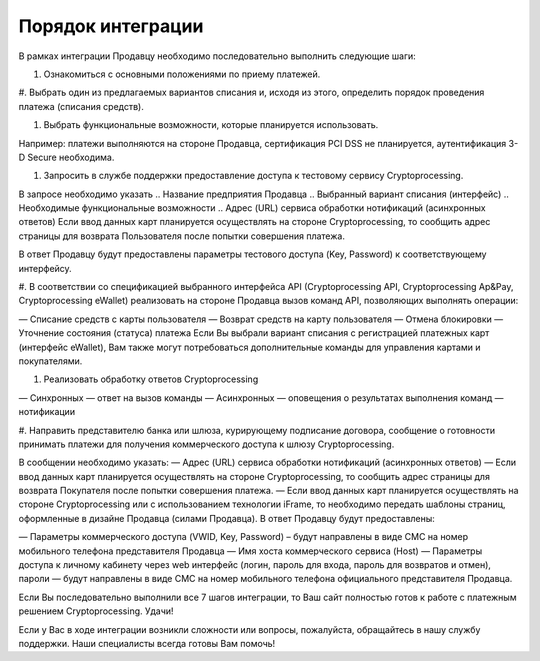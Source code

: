 Порядок интеграции
==================

В рамках интеграции Продавцу необходимо последовательно выполнить следующие шаги:

#. Ознакомиться с основными положениями по приему платежей.

#. Выбрать один из предлагаемых вариантов списания и, исходя из этого,
определить порядок проведения платежа (списания средств).

#. Выбрать функциональные возможности, которые планируется использовать.

Например: платежи выполняются на стороне Продавца, сертификация PCI DSS
не планируется, аутентификация 3-D Secure необходима.

#. Запросить в службе поддержки предоставление доступа к тестовому сервису Cryptoprocessing.

В запросе необходимо указать
.. Название предприятия Продавца
.. Выбранный вариант списания (интерфейс)
.. Необходимые функциональные возможности
.. Адрес (URL) сервиса обработки нотификаций (асинхронных ответов)
Если ввод данных карт планируется осуществлять на стороне Cryptoprocessing, то сообщить адрес
страницы для возврата Пользователя после попытки совершения платежа.

В ответ Продавцу будут предоставлены параметры тестового доступа (Key, Password)
к соответствующему интерфейсу.

#. В соответствии со спецификацией выбранного интерфейса API (Cryptoprocessing API, Cryptoprocessing Ap&Pay,
Cryptoprocessing eWallet) реализовать на стороне Продавца вызов команд API, позволяющих выполнять операции:

— Списание средств с карты пользователя
— Возврат средств на карту пользователя
— Отмена блокировки
— Уточнение состояния (статуса) платежа
Если Вы выбрали вариант списания с регистрацией платежных карт (интерфейс eWallet), Вам
также могут потребоваться дополнительные команды для управления картами и покупателями.

#. Реализовать обработку ответов Cryptoprocessing

— Синхронных — ответ на вызов команды
— Асинхронных — оповещения о результатах выполнения команд — нотификации

#. Направить представителю банка или шлюза, курирующему подписание договора, сообщение
о готовности принимать платежи для получения коммерческого доступа к шлюзу Cryptoprocessing.

В сообщении необходимо указать:
— Адрес (URL) сервиса обработки нотификаций (асинхронных ответов)
— Если ввод данных карт планируется осуществлять на стороне Cryptoprocessing, то сообщить адрес страницы
для возврата Покупателя после попытки совершения платежа.
— Если ввод данных карт планируется осуществлять на стороне Cryptoprocessing или с использованием технологии
iFrame, то необходимо передать шаблоны страниц, оформленные в дизайне Продавца (силами Продавца).
В ответ Продавцу будут предоставлены:

— Параметры коммерческого доступа (VWID, Key, Password) – будут направлены в виде СМС на номер
мобильного телефона представителя Продавца
— Имя хоста коммерческого сервиса (Host)
— Параметры доступа к личному кабинету через web интерфейс (логин, пароль для входа, пароль
для возвратов и отмен), пароли — будут направлены в виде СМС на номер мобильного телефона
официального представителя Продавца.

Если Вы последовательно выполнили все 7 шагов интеграции, то Ваш сайт полностью готов к работе с платежным решением Cryptoprocessing. Удачи!

Если у Вас в ходе интеграции возникли сложности или вопросы, пожалуйста, обращайтесь в нашу службу поддержки. Наши специалисты всегда готовы Вам
помочь!
